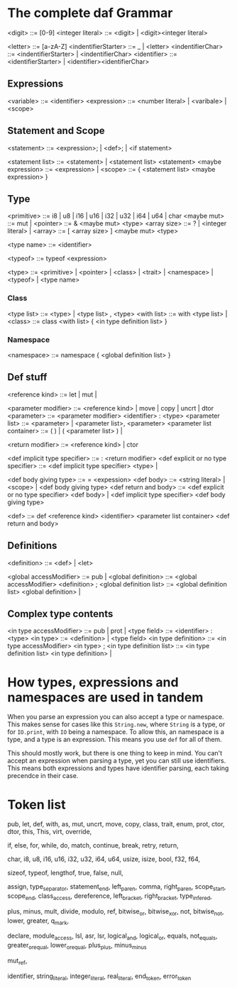 * The complete daf Grammar

<digit> ::= [0-9]
<integer literal> ::= <digit> | <digit><integer literal>

<letter> ::= [a-zA-Z]
<indentifierStarter> ::= _ | <letter>
<indentifierChar> ::= <indentifierStarter> | <indentifierChar> 
<identifier> ::= <identifierStarter> | <identifier><identifierChar>

** Expressions
<variable> ::= <identifier>
<expression> ::= <number literal> | <varibale> | <scope>

** Statement and Scope
<statement> ::= <expression>; | <def>; | <if statement>

<statement list> ::= <statement> | <statement list> <statement>
<maybe expression> ::= <expression> | 
<scope> ::= { <statement list> <maybe expression> }

** Type
<primitive> ::= i8 | u8 | i16 | u16 | i32 | u32 | i64 | u64 | char
<maybe mut> ::= mut |
<pointer> ::= & <maybe mut> <type>
<array size> ::= ? | <integer literal> |
<array> ::= [ <array size> ] <maybe mut> <type>

<type name> ::= <identifier>

<typeof> ::= typeof <expression>

<type> ::= <primitive> | <pointer> | <class> | <trait> | <namespace> | <typeof> | <type name>

*** Class
<type list> ::= <type> | <type list> , <type>
<with list> ::= with <type list> |
<class> ::= class <with list> { <in type definition list> }

*** Namespace
<namespace> ::= namespace { <global definition list> }

** Def stuff

<reference kind> ::= let | mut |

<parameter modifier> ::= <reference kind> | move | copy | uncrt | dtor
<parameter> ::= <parameter modifier> <identifier> : <type>
<parameter list> ::= <parameter> | <parameter list>, <parameter>
<parameter list container> ::= ( ) | ( <parameter list> ) |

<return modifier> ::= <reference kind> | ctor

<def implicit type specifier> ::= : <return modifier>
<def explicit or no type specifier> ::= <def implicit type specifier> <type> | 

<def body giving type> ::= = <expession>
<def body> ::= <string literal> | <scope> | <def body giving type>
<def return and body> ::= <def explicit or no type specifier> <def body> | <def implicit type specifier> <def body giving type>

<def> ::= def <reference kind> <identifier> <parameter list container> <def return and body>

** Definitions

<definition> ::= <def> | <let>

<global accessModifier> ::= pub |
<global definition> ::= <global accessModifier> <definition> ;
<global definition list> ::= <global definition list> <global definition> |

** Complex type contents

<in type accessModifier> ::= pub | prot | 
<type field> ::= <identifier> : <type>
<in type> ::= <definition> | <type field>
<in type definition> ::= <in type accessModifier> <in type> ;
<in type definition list> ::= <in type definition list> <in type definition> |


* How types, expressions and namespaces are used in tandem
When you parse an expression you can also accept a type or namespace.
This makes sense for cases like this =String.new=, where =String= is a type,
or for =IO.print=, with =IO= being a namespace.
To allow this, an namespace is a type, and a type is an expression.
This means you use =def= for all of them.

This should mostly work, but there is one thing to keep in mind.
You can't accept an expression when parsing a type, yet you can still use identifiers.
This means both expressions and types have identifier parsing, each taking precendce in their case.

* Token list
pub, let, def, with, as, mut, uncrt, move, copy,
class, trait, enum, prot,
ctor, dtor, this, This,
virt, override,

if, else, for, while, do, match,
continue, break, retry, return,

char,
i8, u8, i16, u16, i32, u32, i64, u64,
usize, isize, bool, f32, f64,

sizeof, typeof, lengthof,
true, false, null,

assign, type_separator, statement_end, left_paren, comma, right_paren,
scope_start, scope_end, class_access, dereference,
left_bracket, right_bracket, type_infered,

plus, minus, mult, divide, modulo,
ref, bitwise_or, bitwise_xor, not, bitwise_not,
lower, greater, q_mark,

declare, module_access,
lsl, asr, lsr, logical_and, logical_or,
equals, not_equals, greater_or_equal, lower_or_equal, plus_plus, minus_minus

mut_ref,

identifier, string_literal, integer_literal, real_literal,
end_token, error_token
